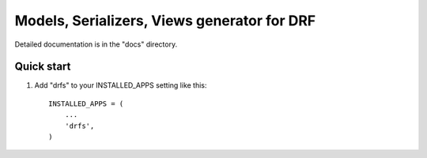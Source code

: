 =====
Models, Serializers, Views generator for DRF
=====


Detailed documentation is in the "docs" directory.

Quick start
-----------

1. Add "drfs" to your INSTALLED_APPS setting like this::

      INSTALLED_APPS = (
          ...
          'drfs',
      )
